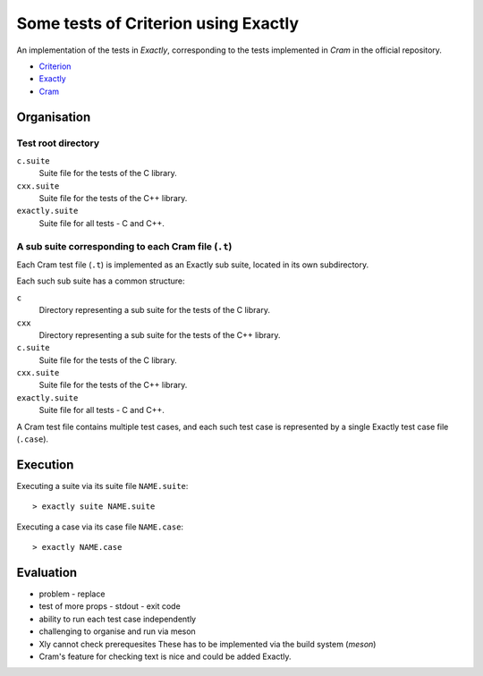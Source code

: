 ===============================================================================
Some tests of Criterion using Exactly
===============================================================================

An implementation of the tests in *Exactly*, corresponding to the tests
implemented in *Cram* in the official repository.

- Criterion_
- Exactly_
- Cram_


Organisation
===============================================================================

Test root directory
-------------------------------------------------------------------------------

``c.suite``
   Suite file for the tests of the C library.

``cxx.suite``
   Suite file for the tests of the C++ library.

``exactly.suite``
   Suite file for all tests - C and C++.


A sub suite corresponding to each Cram file (``.t``)
-------------------------------------------------------------------------------

Each Cram test file (``.t``) is implemented as an Exactly sub suite,
located in its own subdirectory.

Each such sub suite has a common structure:

``c``
   Directory representing a sub suite for the tests of the C library.

``cxx``
   Directory representing a sub suite for the tests of the C++ library.

``c.suite``
   Suite file for the tests of the C library.

``cxx.suite``
   Suite file for the tests of the C++ library.

``exactly.suite``
   Suite file for all tests - C and C++.

A Cram test file contains multiple test cases,
and each such test case is represented by a single Exactly test case file
(``.case``).


Execution
===============================================================================

Executing a suite via its suite file ``NAME.suite``::

  > exactly suite NAME.suite

Executing a case via its case file ``NAME.case``::

  > exactly NAME.case


Evaluation
===============================================================================

- problem - replace
- test of more props
  - stdout
  - exit code
- ability to run each test case independently
- challenging to organise and run via meson
- Xly cannot check prerequesites
  These has to be implemented via the build system (*meson*)
- Cram's feature for checking text is nice and could be added Exactly.


.. _Criterion: https://github.com/Snaipe/Criterion
.. _Exactly: https://github.com/emilkarlen/exactly
.. _Cram: https://github.com/brodie/cram

